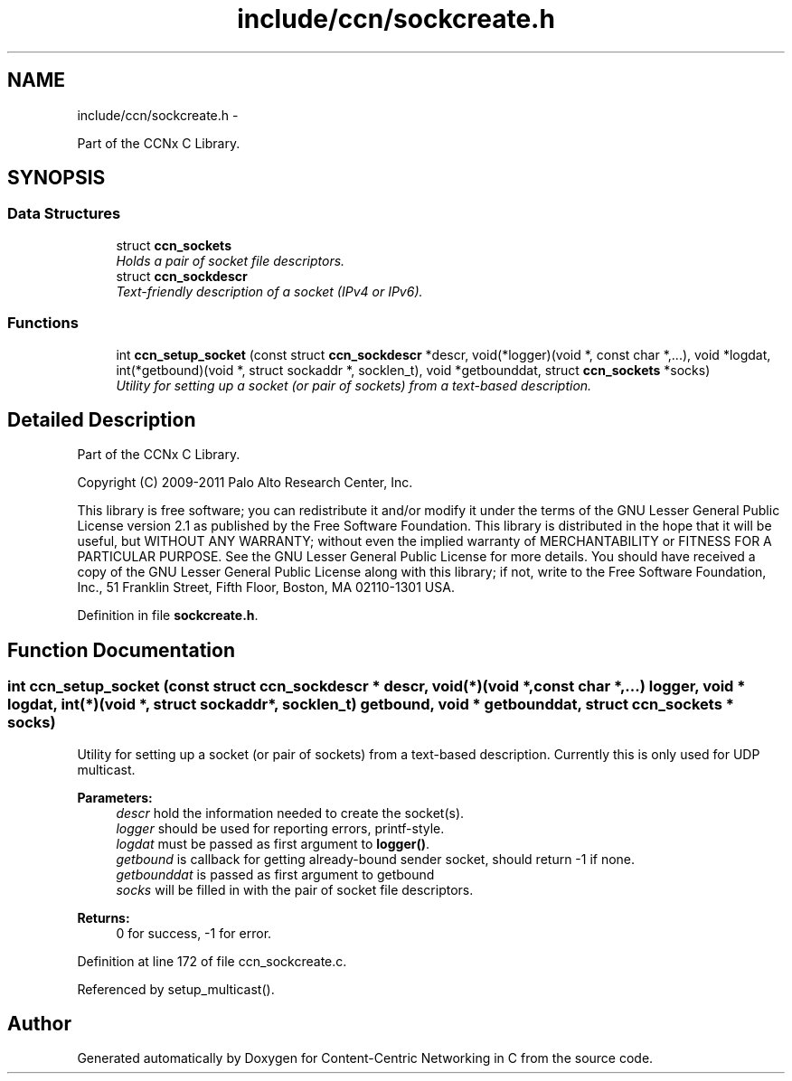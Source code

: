 .TH "include/ccn/sockcreate.h" 3 "8 Dec 2012" "Version 0.7.0" "Content-Centric Networking in C" \" -*- nroff -*-
.ad l
.nh
.SH NAME
include/ccn/sockcreate.h \- 
.PP
Part of the CCNx C Library.  

.SH SYNOPSIS
.br
.PP
.SS "Data Structures"

.in +1c
.ti -1c
.RI "struct \fBccn_sockets\fP"
.br
.RI "\fIHolds a pair of socket file descriptors. \fP"
.ti -1c
.RI "struct \fBccn_sockdescr\fP"
.br
.RI "\fIText-friendly description of a socket (IPv4 or IPv6). \fP"
.in -1c
.SS "Functions"

.in +1c
.ti -1c
.RI "int \fBccn_setup_socket\fP (const struct \fBccn_sockdescr\fP *descr, void(*logger)(void *, const char *,...), void *logdat, int(*getbound)(void *, struct sockaddr *, socklen_t), void *getbounddat, struct \fBccn_sockets\fP *socks)"
.br
.RI "\fIUtility for setting up a socket (or pair of sockets) from a text-based description. \fP"
.in -1c
.SH "Detailed Description"
.PP 
Part of the CCNx C Library. 

Copyright (C) 2009-2011 Palo Alto Research Center, Inc.
.PP
This library is free software; you can redistribute it and/or modify it under the terms of the GNU Lesser General Public License version 2.1 as published by the Free Software Foundation. This library is distributed in the hope that it will be useful, but WITHOUT ANY WARRANTY; without even the implied warranty of MERCHANTABILITY or FITNESS FOR A PARTICULAR PURPOSE. See the GNU Lesser General Public License for more details. You should have received a copy of the GNU Lesser General Public License along with this library; if not, write to the Free Software Foundation, Inc., 51 Franklin Street, Fifth Floor, Boston, MA 02110-1301 USA. 
.PP
Definition in file \fBsockcreate.h\fP.
.SH "Function Documentation"
.PP 
.SS "int ccn_setup_socket (const struct \fBccn_sockdescr\fP * descr, void(*)(void *, const char *,...) logger, void * logdat, int(*)(void *, struct sockaddr *, socklen_t) getbound, void * getbounddat, struct \fBccn_sockets\fP * socks)"
.PP
Utility for setting up a socket (or pair of sockets) from a text-based description. Currently this is only used for UDP multicast.
.PP
\fBParameters:\fP
.RS 4
\fIdescr\fP hold the information needed to create the socket(s). 
.br
\fIlogger\fP should be used for reporting errors, printf-style. 
.br
\fIlogdat\fP must be passed as first argument to \fBlogger()\fP. 
.br
\fIgetbound\fP is callback for getting already-bound sender socket, should return -1 if none. 
.br
\fIgetbounddat\fP is passed as first argument to getbound 
.br
\fIsocks\fP will be filled in with the pair of socket file descriptors. 
.RE
.PP
\fBReturns:\fP
.RS 4
0 for success, -1 for error. 
.RE
.PP

.PP
Definition at line 172 of file ccn_sockcreate.c.
.PP
Referenced by setup_multicast().
.SH "Author"
.PP 
Generated automatically by Doxygen for Content-Centric Networking in C from the source code.
